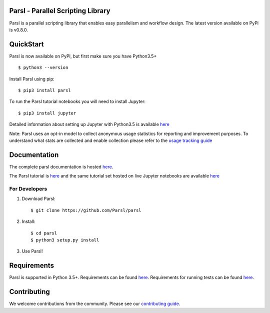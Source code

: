 Parsl - Parallel Scripting Library
==================================
|licence| |build-status| |docs|

Parsl is a parallel scripting library that enables easy parallelism and workflow design.
The latest version available on PyPi is v0.8.0.

.. |licence| image:: https://img.shields.io/badge/License-Apache%202.0-blue.svg
   :target: https://github.com/Parsl/parsl/blob/master/LICENSE
   :alt: Apache Licence V2.0
.. |build-status| image:: https://travis-ci.com/Parsl/parsl.svg?branch=master
   :target: https://travis-ci.com/Parsl/parsl
   :alt: Build status
.. |docs| image:: https://readthedocs.org/projects/parsl/badge/?version=stable
   :target: http://parsl.readthedocs.io/en/stable/?badge=stable
   :alt: Documentation Status

QuickStart
==========

Parsl is now available on PyPI, but first make sure you have Python3.5+ ::

    $ python3 --version

Install Parsl using pip::

    $ pip3 install parsl

To run the Parsl tutorial notebooks you will need to install Jupyter::

    $ pip3 install jupyter

Detailed information about setting up Jupyter with Python3.5 is available `here <https://jupyter.readthedocs.io/en/latest/install.html>`_

Note: Parsl uses an opt-in model to collect anonymous usage statistics for reporting and improvement purposes. To understand what stats are collected and enable collection please refer to the `usage tracking guide <http://parsl.readthedocs.io/en/stable/userguide/usage_tracking.html>`__

Documentation
=============

The complete parsl documentation is hosted `here <http://parsl.readthedocs.io/en/stable/>`_.

The Parsl tutorial is `here <http://parsl.readthedocs.io/en/stable/tutorial.html>`_ and the same tutorial set hosted on live Jupyter notebooks are available `here <http://try.parsl-project.org:8000/>`_


For Developers
--------------

1. Download Parsl::

    $ git clone https://github.com/Parsl/parsl

2. Install::

    $ cd parsl
    $ python3 setup.py install

3. Use Parsl!

Requirements
============

Parsl is supported in Python 3.5+. Requirements can be found `here <requirements.txt>`_. Requirements for running tests can be found `here <test-requirements.txt>`_.

Contributing
============

We welcome contributions from the community. Please see our `contributing guide <CONTRIBUTING.rst>`_.
